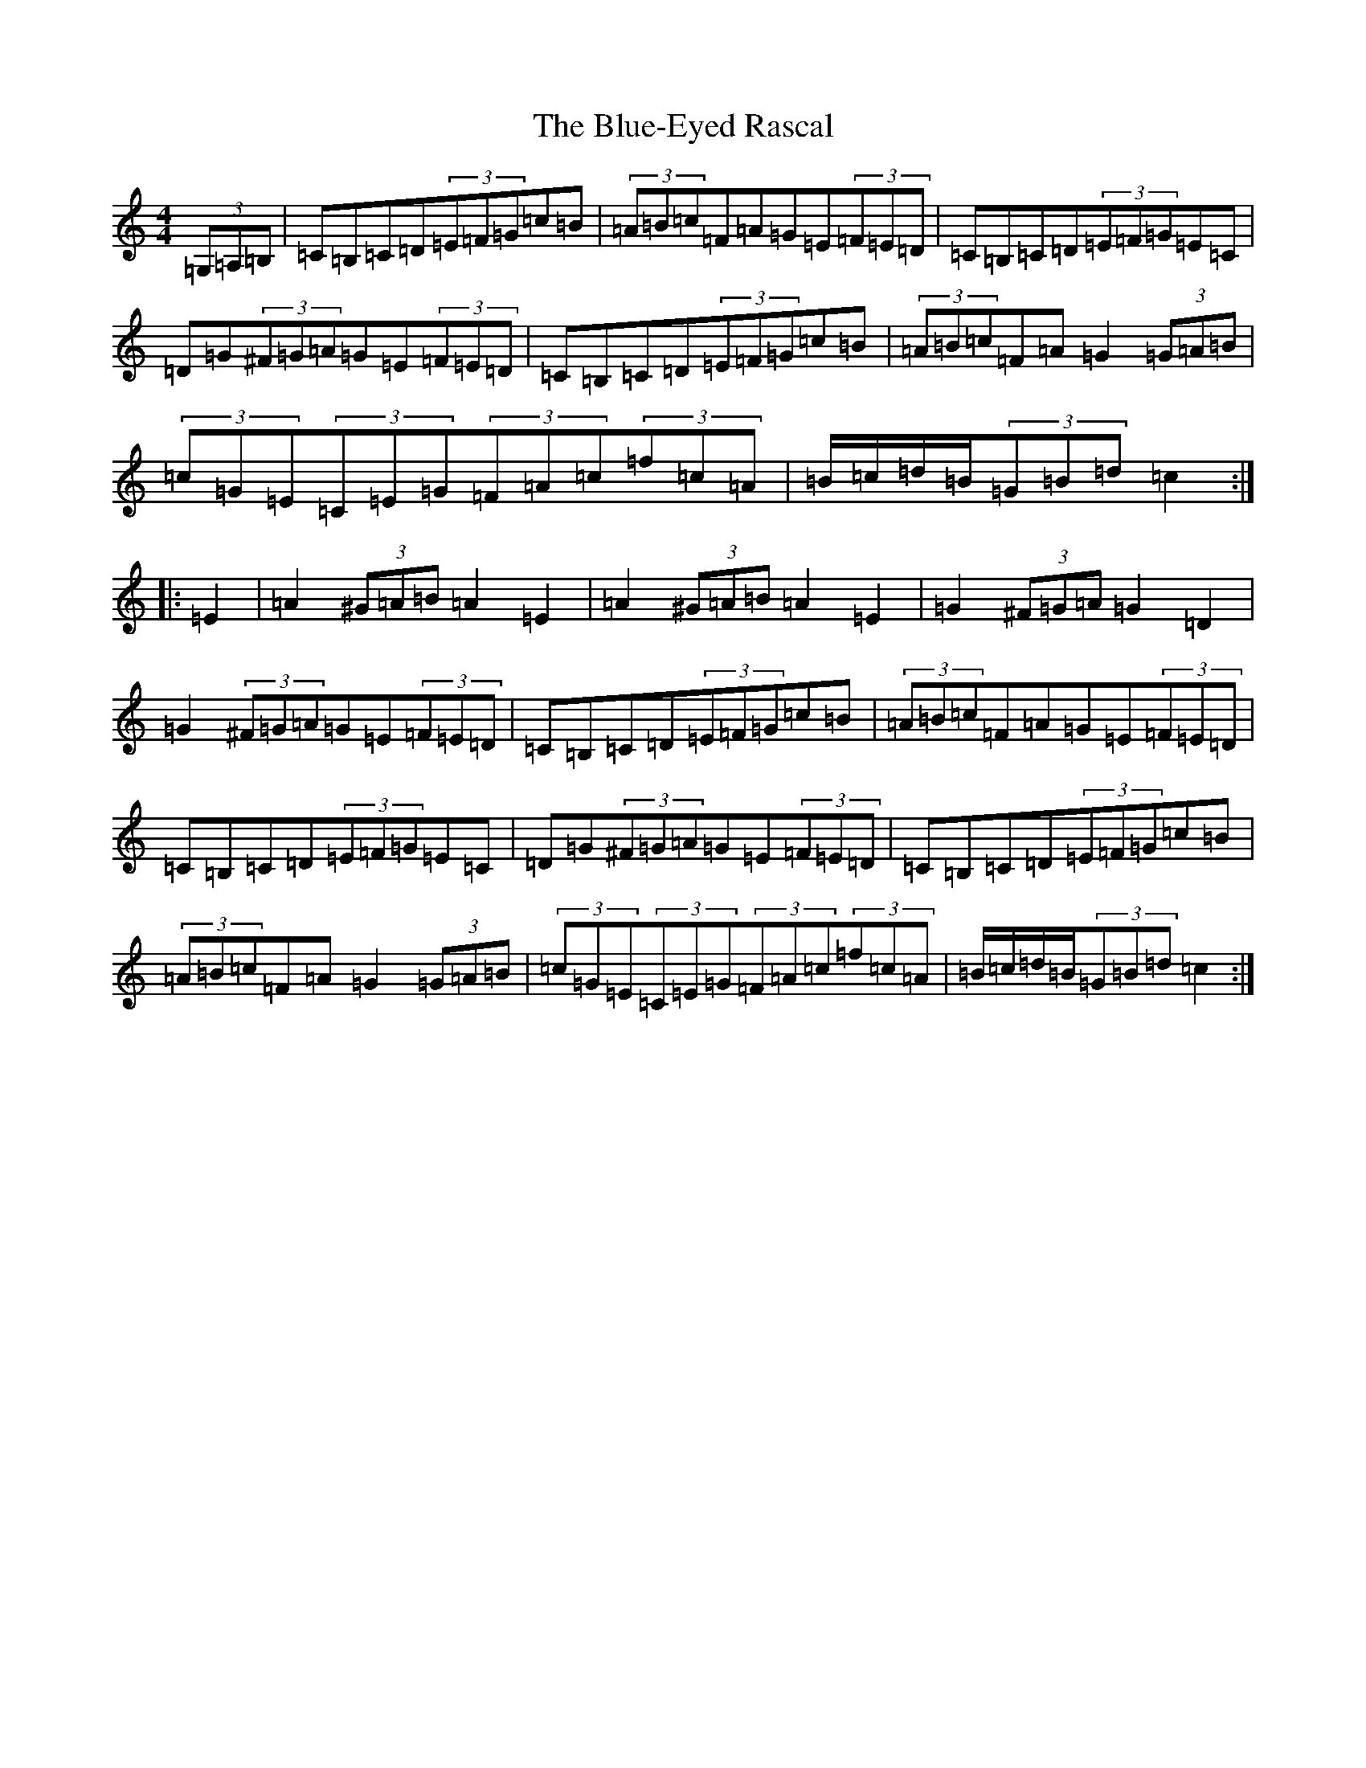 X: 2102
T: Blue-Eyed Rascal, The
S: https://thesession.org/tunes/3541#setting3541
R: hornpipe
M:4/4
L:1/8
K: C Major
(3=G,=A,=B,|=C=B,=C=D(3=E=F=G=c=B|(3=A=B=c=F=A=G=E(3=F=E=D|=C=B,=C=D(3=E=F=G=E=C|=D=G(3^F=G=A=G=E(3=F=E=D|=C=B,=C=D(3=E=F=G=c=B|(3=A=B=c=F=A=G2(3=G=A=B|(3=c=G=E(3=C=E=G(3=F=A=c(3=f=c=A|=B/2=c/2=d/2=B/2(3=G=B=d=c2:||:=E2|=A2(3^G=A=B=A2=E2|=A2(3^G=A=B=A2=E2|=G2(3^F=G=A=G2=D2|=G2(3^F=G=A=G=E(3=F=E=D|=C=B,=C=D(3=E=F=G=c=B|(3=A=B=c=F=A=G=E(3=F=E=D|=C=B,=C=D(3=E=F=G=E=C|=D=G(3^F=G=A=G=E(3=F=E=D|=C=B,=C=D(3=E=F=G=c=B|(3=A=B=c=F=A=G2(3=G=A=B|(3=c=G=E(3=C=E=G(3=F=A=c(3=f=c=A|=B/2=c/2=d/2=B/2(3=G=B=d=c2:|